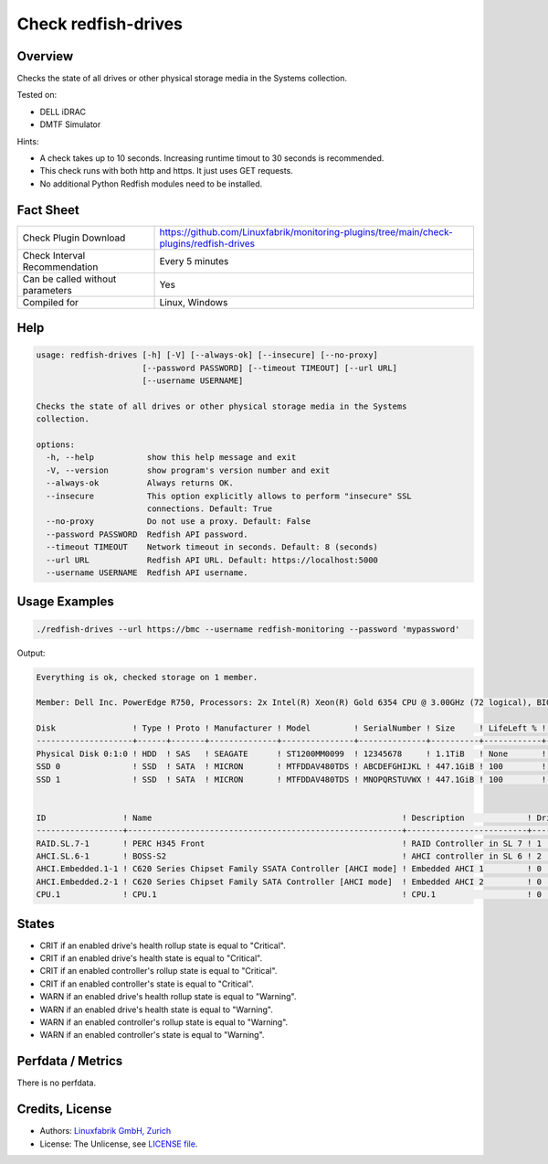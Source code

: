 Check redfish-drives
====================

Overview
--------

Checks the state of all drives or other physical storage media in the Systems collection. 

Tested on:

* DELL iDRAC
* DMTF Simulator

Hints:

* A check takes up to 10 seconds. Increasing runtime timout to 30 seconds is recommended.
* This check runs with both http and https. It just uses GET requests.
* No additional Python Redfish modules need to be installed.


Fact Sheet
----------

.. csv-table::
    :widths: 30, 70
    
    "Check Plugin Download",                "https://github.com/Linuxfabrik/monitoring-plugins/tree/main/check-plugins/redfish-drives"
    "Check Interval Recommendation",        "Every 5 minutes"
    "Can be called without parameters",     "Yes"
    "Compiled for",                         "Linux, Windows"


Help
----

.. code-block:: text

    usage: redfish-drives [-h] [-V] [--always-ok] [--insecure] [--no-proxy]
                          [--password PASSWORD] [--timeout TIMEOUT] [--url URL]
                          [--username USERNAME]

    Checks the state of all drives or other physical storage media in the Systems
    collection.

    options:
      -h, --help           show this help message and exit
      -V, --version        show program's version number and exit
      --always-ok          Always returns OK.
      --insecure           This option explicitly allows to perform "insecure" SSL
                           connections. Default: True
      --no-proxy           Do not use a proxy. Default: False
      --password PASSWORD  Redfish API password.
      --timeout TIMEOUT    Network timeout in seconds. Default: 8 (seconds)
      --url URL            Redfish API URL. Default: https://localhost:5000
      --username USERNAME  Redfish API username.


Usage Examples
--------------

.. code-block:: bash

    ./redfish-drives --url https://bmc --username redfish-monitoring --password 'mypassword'

Output:

.. code-block:: text

    Everything is ok, checked storage on 1 member.

    Member: Dell Inc. PowerEdge R750, Processors: 2x Intel(R) Xeon(R) Gold 6354 CPU @ 3.00GHz (72 logical), BIOS: 1.1.3, Power: On, LED: Lit, SKU: ABCDEFG, SerNo: 1234567890ABCDE

    Disk                ! Type ! Proto ! Manufacturer ! Model         ! SerialNumber ! Size     ! LifeLeft % ! State 
    --------------------+------+-------+--------------+---------------+--------------+----------+------------+-------
    Physical Disk 0:1:0 ! HDD  ! SAS   ! SEAGATE      ! ST1200MM0099  ! 12345678     ! 1.1TiB   ! None       ! [OK]  
    SSD 0               ! SSD  ! SATA  ! MICRON       ! MTFDDAV480TDS ! ABCDEFGHIJKL ! 447.1GiB ! 100        ! [OK]  
    SSD 1               ! SSD  ! SATA  ! MICRON       ! MTFDDAV480TDS ! MNOPQRSTUVWX ! 447.1GiB ! 100        ! [OK]  


    ID                ! Name                                                    ! Description             ! Drives ! State 
    ------------------+---------------------------------------------------------+-------------------------+--------+-------
    RAID.SL.7-1       ! PERC H345 Front                                         ! RAID Controller in SL 7 ! 1      ! [OK]  
    AHCI.SL.6-1       ! BOSS-S2                                                 ! AHCI controller in SL 6 ! 2      ! [OK]  
    AHCI.Embedded.1-1 ! C620 Series Chipset Family SSATA Controller [AHCI mode] ! Embedded AHCI 1         ! 0      ! [OK]  
    AHCI.Embedded.2-1 ! C620 Series Chipset Family SATA Controller [AHCI mode]  ! Embedded AHCI 2         ! 0      ! [OK]  
    CPU.1             ! CPU.1                                                   ! CPU.1                   ! 0      ! [OK]


States
------

* CRIT if an enabled drive's health rollup state is equal to "Critical".
* CRIT if an enabled drive's health state is equal to "Critical".
* CRIT if an enabled controller's rollup state is equal to "Critical".
* CRIT if an enabled controller's state is equal to "Critical".
* WARN if an enabled drive's health rollup state is equal to "Warning".
* WARN if an enabled drive's health state is equal to "Warning".
* WARN if an enabled controller's rollup state is equal to "Warning".
* WARN if an enabled controller's state is equal to "Warning".


Perfdata / Metrics
------------------

There is no perfdata.


Credits, License
----------------

* Authors: `Linuxfabrik GmbH, Zurich <https://www.linuxfabrik.ch>`_
* License: The Unlicense, see `LICENSE file <https://unlicense.org/>`_.

